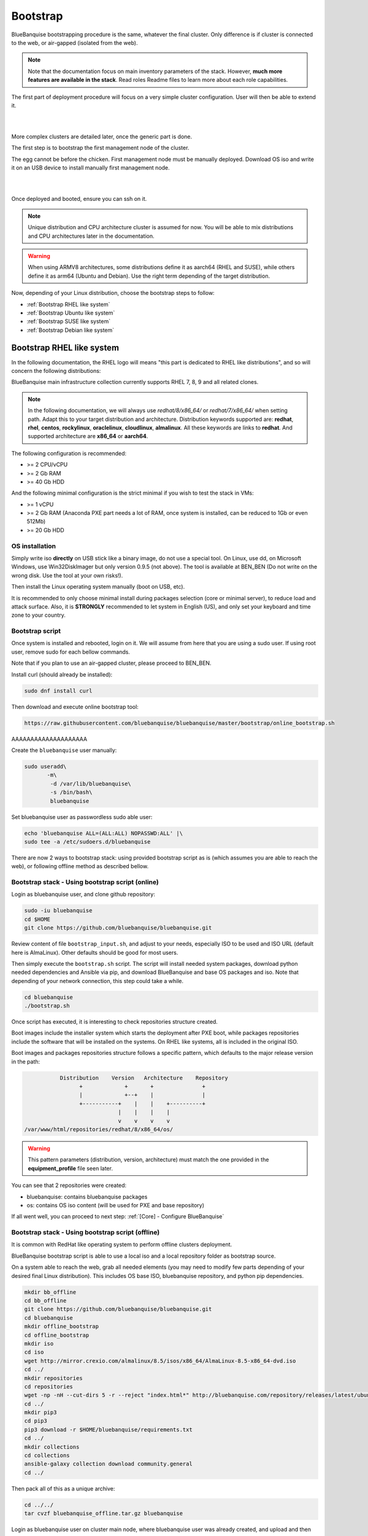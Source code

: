 =========
Bootstrap
=========

BlueBanquise bootstrapping procedure is the same, whatever the final cluster.
Only difference is if cluster is connected to the web, or air-gapped (isolated from the web).

.. note::
   Note that the documentation focus on main inventory parameters of the stack.
   However, **much more features are available in the stack**. Read roles Readme files to learn
   more about each role capabilities.

The first part of deployment procedure will focus on a very simple cluster configuration. User will then be able to extend it.

|

.. image:: images/documentation_example_single_island.svg
   :align: center

|

More complex clusters are detailed later, once the generic part is done.

.. raw:: html

   <br>
   <div class="tip_card">                
   <div class="tip_card_img_container"><img src="../_static/img_avatar.png" style="width:100px; border-radius: 5px 0 0 5px; float: left;" /></div>
   <div class="tip_card_title_container"><b>Tip from the penguin:</b></div>
   <div class="tip_card_content_container"><p>Even for massive and complex clusters, always <b>start simple</b>: at least ensure all kind of nodes can be deployed via PXE over a basic flat/no-vlans network.</p></div>
   </div>
   <br>

The first step is to bootstrap the first management node of the
cluster.

The egg cannot be before the chicken. First management node must be manually deployed.
Download OS iso and write it on an USB device to install manually first management node.

|

.. image:: images/linux_usb_stick.svg
   :align: center

|

Once deployed and booted, ensure you can ssh on it.

.. note::
   Unique distribution and CPU architecture cluster is assumed for now.
   You will be able to mix distributions and CPU architectures later in the documentation.

.. warning::
   When using ARMV8 architectures, some distributions define it as aarch64 (RHEL and SUSE),
   while others define it as arm64 (Ubuntu and Debian).
   Use the right term depending of the target distribution.

Now, depending of your Linux distribution, choose the bootstrap steps to follow:

* :ref:`Bootstrap RHEL like system`
* :ref:`Bootstrap Ubuntu like system`
* :ref:`Bootstrap SUSE like system`
* :ref:`Bootstrap Debian like system`

Bootstrap RHEL like system
==========================

In the following documentation, the RHEL logo will means "this part is dedicated
to RHEL like distributions", and so will concern the following distributions:

.. raw:: html

  <div style="padding: 6px;">
  <b>RHEL</b> <img src="../_static/logo_rhel.png">, <b>CentOS</b> <img src="../_static/logo_centos.png">, <b>RockyLinux</b> <img src="../_static/logo_rocky.png">, <b>OracleLinux</b> <img src="../_static/logo_oraclelinux.png">, <b>CloudLinux</b> <img src="../_static/logo_cloudlinux.png">, <b>AlmaLinux</b> <img src="../_static/logo_almalinux.png">
  </div><br><br>

BlueBanquise main infrastructure collection currently supports RHEL 7, 8, 9 and all related clones.

.. note::
  In the following documentation, we will always use *redhat/8/x86_64/* or
  *redhat/7/x86_64/* when setting path. Adapt this to your target distribution
  and architecture.
  Distribution keywords supported are: **redhat**, **rhel**, **centos**,
  **rockylinux**, **oraclelinux**, **cloudlinux**, **almalinux**. All these 
  keywords are links to **redhat**.
  And supported architecture are **x86_64** or **aarch64**.

The following configuration is recommended:

* >= 2 CPU/vCPU
* >= 2 Gb RAM
* >= 40 Gb HDD

And the following minimal configuration is the strict minimal if you wish to
test the stack in VMs:

* >= 1 vCPU
* >= 2 Gb RAM (Anaconda PXE part needs a lot of RAM, once system is installed, can be reduced to 1Gb or even 512Mb)
* >= 20 Gb HDD

OS installation
---------------

Simply write iso **directly** on USB stick like a binary image, do not use a
special tool. On Linux, use dd, on Microsoft Windows, use Win32DiskImager but only
version 0.9.5 (not above). The tool is available at BEN_BEN (Do not write on the wrong disk. Use the tool at your own risks!).

Then install the Linux operating system manually (boot on USB, etc).

It is recommended to only choose minimal install during packages selection
(core or minimal server), to reduce load and attack surface.
Also, it is **STRONGLY** recommended to let system in English (US), and only
set your keyboard and time zone to your country.

Bootstrap script
----------------

Once system is installed and rebooted, login on it.
We will assume from here that you are using a sudo user. If using root user, 
remove sudo for each bellow commands.

Note that if you plan to use an air-gapped cluster, please proceed to BEN_BEN.

Install curl (should already be installed):

.. code-block::

  sudo dnf install curl

Then download and execute online bootstrap tool:

.. code-block::

  https://raw.githubusercontent.com/bluebanquise/bluebanquise/master/bootstrap/online_bootstrap.sh

AAAAAAAAAAAAAAAAAAAA



Create the ``bluebanquise`` user manually:

.. code-block::

  sudo useradd\
         -m\
          -d /var/lib/bluebanquise\
          -s /bin/bash\
          bluebanquise

Set bluebanquise user as passwordless sudo able user:

.. code-block::

  echo 'bluebanquise ALL=(ALL:ALL) NOPASSWD:ALL' |\
  sudo tee -a /etc/sudoers.d/bluebanquise

There are now 2 ways to bootstrap stack: using provided bootstrap script as is (which assumes you are able to reach the web), 
or following offline method as described bellow.

Bootstrap stack - Using bootstrap script (online)
-------------------------------------------------

Login as bluebanquise user, and clone github repository:

.. code-block::

  sudo -iu bluebanquise
  cd $HOME
  git clone https://github.com/bluebanquise/bluebanquise.git

Review content of file ``bootstrap_input.sh``, and adjust to your needs, especially 
ISO to be used and ISO URL (default here is AlmaLinux).
Other defaults should be good for most users.

Then simply execute the ``bootstrap.sh`` script. The script will install needed system packages, 
download python needed dependencies and Ansible via pip, and download BlueBanquise and base OS 
packages and iso. Note that depending of your network connection, this step could take a while.

.. code-block::

  cd bluebanquise
  ./bootstrap.sh

Once script has executed, it is interesting to check repositories structure created.

Boot images include the installer system which starts the deployment after PXE
boot, while packages repositories include the software that will be installed
on the systems. On RHEL like systems, all is included in the original ISO.

Boot images and packages repositories structure follows a specific pattern,
which defaults to the major release version in the path:

.. code-block:: bash

                  Distribution    Version   Architecture    Repository
                        +             +       +               +
                        |             +--+    |               |
                        +-----------+    |    |    +----------+
                                    |    |    |    |
                                    v    v    v    v
       /var/www/html/repositories/redhat/8/x86_64/os/


.. warning::
  This pattern parameters (distribution, version, architecture) must match
  the one provided in the **equipment_profile** file seen later.

You can see that 2 repositories were created:

* bluebanquise: contains bluebanquise packages
* os: contains OS iso content (will be used for PXE and base repository)

If all went well, you can proceed to next step: :ref:`[Core] - Configure BlueBanquise`

Bootstrap stack - Using bootstrap script (offline)
--------------------------------------------------

It is common with RedHat like operating system to perform offline clusters deployment.

BlueBanquise bootstrap script is able to use a local iso and a local repository folder as bootstrap source.

On a system able to reach the web, grab all needed elements (you may need to modify few parts depending of your desired 
final Linux distribution). This includes OS base ISO, bluebanquise repository, and python pip dependencies.

.. code-block::

  mkdir bb_offline
  cd bb_offline
  git clone https://github.com/bluebanquise/bluebanquise.git
  cd bluebanquise
  mkdir offline_bootstrap
  cd offline_bootstrap
  mkdir iso
  cd iso
  wget http://mirror.crexio.com/almalinux/8.5/isos/x86_64/AlmaLinux-8.5-x86_64-dvd.iso
  cd ../
  mkdir repositories
  cd repositories
  wget -np -nH --cut-dirs 5 -r --reject "index.html*" http://bluebanquise.com/repository/releases/latest/ubuntu2004/x86_64/bluebanquise/
  cd ../
  mkdir pip3
  cd pip3
  pip3 download -r $HOME/bluebanquise/requirements.txt
  cd ../
  mkdir collections
  cd collections
  ansible-galaxy collection download community.general
  cd ../

Then pack all of this as a unique archive:

.. code-block::

  cd ../../
  tar cvzf bluebanquise_offline.tar.gz bluebanquise

Login as bluebanquise user on cluster main node, where bluebanquise user was already created, 
and upload and then extract archive in bluebanquise user's home folder:

.. code-block::

  sudo su bluebanquise
  cd $HOME
  tar xvzf bluebanquise_offline.tar.gz

Edit then ``bootstrap_input.sh`` into bluebanquise main folder, and 
set ``OFFLINE_MODE`` to ``true``. Also ensure that ``REDHAT_8_ISO`` name match the iso 
file name present in ``offline_bootstrap`` folder.

Execute then the bootstrap script.

.. code-block::

  cd $HOME/bluebanquise
  ./bootstrap.sh

.. note::
  After bootstrap, for your convenience, local repositories are kept 
  activated. They are however no more needed. If you wish to remove them, 
  delete file /etc/yum.repos.d/bootstrap.repo .

Once script has executed, it is interesting to check repositories structure created.

Boot images include the installer system which starts the deployment after PXE
boot, while packages repositories include the software that will be installed
on the systems. On RHEL like systems, all is included in the original ISO.

Boot images and packages repositories structure follows a specific pattern,
which defaults to the major release version in the path:

.. code-block:: bash

                  Distribution    Version   Architecture    Repository
                        +             +       +               +
                        |             +--+    |               |
                        +-----------+    |    |    +----------+
                                    |    |    |    |
                                    v    v    v    v
       /var/www/html/repositories/redhat/8/x86_64/os/


.. warning::
  This pattern parameters (distribution, version, architecture) must match
  the one provided in the **equipment_profile** file seen later.

You can see that 2 repositories were created:

* bluebanquise: contains bluebanquise packages
* os: contains OS iso content (will be used for PXE and base repository)

If all went well, you can proceed to next step: :ref:`[Core] - Configure BlueBanquise`

Bootstrap Ubuntu like system
============================

.. raw:: html

  <div style="padding: 6px;">
  <b>Ubuntu</b> <img src="_static/logo_ubuntu.png">
  </div><br><br>

Currently supported Linux Ubuntu distributions are:

* Ubuntu 20.04

The following configuration is recommended:

* >= 2 CPU/vCPU
* >= 8 Gb RAM
* >= 40 Gb HDD

And the following minimal configuration is the strict minimal if you wish to
test the stack in VMs:

* >= 1 vCPU
* >= 6 Gb RAM (PXE part needs a lot of RAM, once system is installed, can be reduced to 1Gb)
* >= 20 Gb HDD

OS installation
---------------

Simply write iso **directly** on USB stick like a binary image, do not use a
special tool. On Linux, use dd, on Microsoft Windows, use Win32DiskImager but only
version 0.9.5 (not above).

Then install the Linux operating system manually (boot on USB, etc).

It is recommended to only choose minimal install during packages selection
(core or minimal server), to reduce load and attack surface. Remember to 
ask for openssh-server installation.
Also, it is **STRONGLY** recommended to let system in English (US), and only
set your keyboard and time zone to your country.

Create bluebanquise user
------------------------

Once system is installed and rebooted, login on it.
We will assume from here that you are using a sudo user. If using root user, 
remove sudo for each bellow commands.

Create the ``bluebanquise`` user manually:

.. code-block::

  sudo adduser bluebanquise

Set bluebanquise user as passwordless sudo able user:

.. code-block::

  echo 'bluebanquise ALL=(ALL:ALL) NOPASSWD:ALL' | sudo tee -a /etc/sudoers.d/bluebanquise

Bootstrap stack
---------------

Login as bluebanquise user, and clone github repoitory:

.. code-block::

  sudo su bluebanquise
  cd $HOME
  git clone https://github.com/bluebanquise/bluebanquise.git

Review content of file ``bootstrap_input.sh``, and adjust to your needs, especially 
ISO to be used and ISO URL.
Other defaults should be good for most users.

Then simply execute the ``bootstrap.sh`` script. The script will install needed system packages, 
download python needed dependencies and Ansible via pip, and download BlueBanquise and base OS 
packages and iso. Note that depending of your network connection, this step could take a while.

.. code-block::

  cd bluebanquise
  ./bootstrap.sh

Once script has executed, it is interesting to check repositories structure created.

Boot images include the installer system which starts the deployment after PXE
boot, while packages repositories include the software that will be installed
on the systems. On Ubuntu systems, all is included in the original ISO.

Boot images and packages repositories structure follows a specific pattern,
which defaults to the major release version in the path:

.. code-block:: bash

                  Distribution      Version   Architecture      Repository
                        +               +       +                 +
                        |               +--+    |                 |
                        +-----------+      |    |      +----------+
                                    |      |    |      |
                                    v      v    v      v
       /var/www/html/repositories/ubuntu/20.04/x86_64/os/


.. warning::
  This pattern parameters (distribution, version, architecture) must match
  the one provided in the **equipment_profile** file seen later.

You can see that 2 repositories were created:

* bluebanquise: contains bluebanquise packages
* os: contains OS iso content (will be used for PXE and base repository)

Also, you can see that iso was added along repositories. Raw ISO is needed during PXE process.

If all went well, you can proceed to next step: :ref:`[Core] - Configure BlueBanquise`

Bootstrap SUSE like system
==========================

SLES 15
-------

Notes:

* To use SLES 15 you will require an active SLES subscription to receive updates.
* SLES 15 SP3 is used in the example code blocks below - adjust to your chosen service pack.

After installing the OS the first step requires configuring RMT to mirror the SLES repositories. Make sure you have at least 80GB available to mirror the repositories.

.. code-block:: bash

  zypper install rmt-server yast2-user rsync
  systemctl start mariadb
  systemctl enable mariadb
  /usr/bin/mysqladmin -u root password suitable_password_here
  yast2

From the yast2 interface select RMT from the menus and enter the required information which includes your SLES proxy ID which you can find from your SUSE online account.

Once configured run:

.. code-block:: bash

  rmt-cli sync

To list all available repositories that you can mirror run:

.. code-block:: bash

  rmt-cli products list --all

The minimum SLES 15 repositories that you need to mirror are:

* Basesystem Module
* Desktop Applications Module
* Development Tools Module
* HPC Module
* Server Applications Module
* SUSE Linux Enterprise High Performance Computing
* SUSE Linux Enterprise Server
* SUSE Package Hub
* Web and Scripting Module

Each repository has a unique ID number that you can use with the ``rmt-cli`` command to mirror:

.. code-block:: bash

  rmt-cli products enable ID_NUMBER

Once you have enabled the repositories above you can then sync the repositories like so:

.. code-block:: bash

  rmt-cli mirror all

The repositories will be downloaded to: ``/var/lib/rmt/public/repo``.

Now you can create the BlueBanquise repository directories like so:

.. code-block:: bash

  mkdir -p /srv/www/htdocs/repositories/sles/15.3/x86_64/os
  cd /srv/www/htdocs/repositories/sles/15.3/x86_64
  ln -s /var/lib/rmt/public/repo/SUSE/Backports/SLE-15-SP3_x86_64/standard SLE-Backports
  ln -s /var/lib/rmt/public/repo/SUSE/Products/SLE-Module-Basesystem/15-SP3/x86_64/product SLE-Module-Basesystem
  ln -s /var/lib/rmt/public/repo/SUSE/Updates/SLE-Module-Basesystem/15-SP3/x86_64/update SLE-Module-Basesystem-Updates
  ln -s /var/lib/rmt/public/repo/SUSE/Products/SLE-Module-Desktop-Applications/15-SP3/x86_64/product SLE-Module-Desktop-Applications
  ln -s /var/lib/rmt/public/repo/SUSE/Updates/SLE-Module-Desktop-Applications/15-SP3/x86_64/update SLE-Module-Desktop-Applications-Updates
  ln -s /var/lib/rmt/public/repo/SUSE/Products/SLE-Module-Development-Tools/15-SP3/x86_64/product SLE-Module-Development-Tools
  ln -s /var/lib/rmt/public/repo/SUSE/Updates/SLE-Module-Development-Tools/15-SP3/x86_64/update SLE-Module-Development-Tools-Updates
  ln -s /var/lib/rmt/public/repo/SUSE/Products/SLE-Module-HPC/15-SP3/x86_64/product SLE-Module-HPC
  ln -s /var/lib/rmt/public/repo/SUSE/Updates/SLE-Module-HPC/15-SP3/x86_64/update SLE-Module-HPC-Updates
  ln -s /var/lib/rmt/public/repo/SUSE/Products/SLE-Module-Packagehub-Subpackages/15-SP3/x86_64/product SLE-Module-Packagehub-Subpackages
  ln -s /var/lib/rmt/public/repo/SUSE/Updates/SLE-Module-Packagehub-Subpackages/15-SP3/x86_64/update SLE-Module-Packagehub-Subpackages-Updates
  ln -s /var/lib/rmt/public/repo/SUSE/Products/SLE-Module-Server-Applications/15-SP3/x86_64/product SLE-Module-Server-Applications
  ln -s /var/lib/rmt/public/repo/SUSE/Updates/SLE-Module-Server-Applications/15-SP3/x86_64/update SLE-Module-Server-Applications-Updates

Populate the OS repository:

.. code-block:: bash

  mount SLE-15-SP3-Full-x86_64-GM-Media1.iso /mnt
  rsync -av /mnt/ /srv/www/htdocs/repositories/sles/15.3/x86_64/os/
  umount /mnt

Add repositories to ``~/bluebanquise/inventory/group_vars/all/general_settings/repositories.yml``:

.. code-block::

  repositories:
    - os
    - bluebanquise
    - SLE-Backports
    - SLE-Module-Basesystem
    - SLE-Module-Basesystem-Updates
    - SLE-Module-Development-Tools
    - SLE-Module-Development-Tools-Updates
    - SLE-Module-Development-Tools
    - SLE-Module-Development-Tools-Updates
    - SLE-Module-Desktop-Applications
    - SLE-Module-Desktop-Applications-Updates
    - SLE-Module-HPC
    - SLE-Module-HPC-Updates
    - SLE-Module-Packagehub-Subpackages
    - SLE-Module-Packagehub-Subpackages-Updates
    - SLE-Module-Python2
    - SLE-Module-Python2-Updates
    - SLE-Module-Server-Applications
    - SLE-Module-Server-Applications-Updates

-------------

It is now time to configure BlueBanquise.
